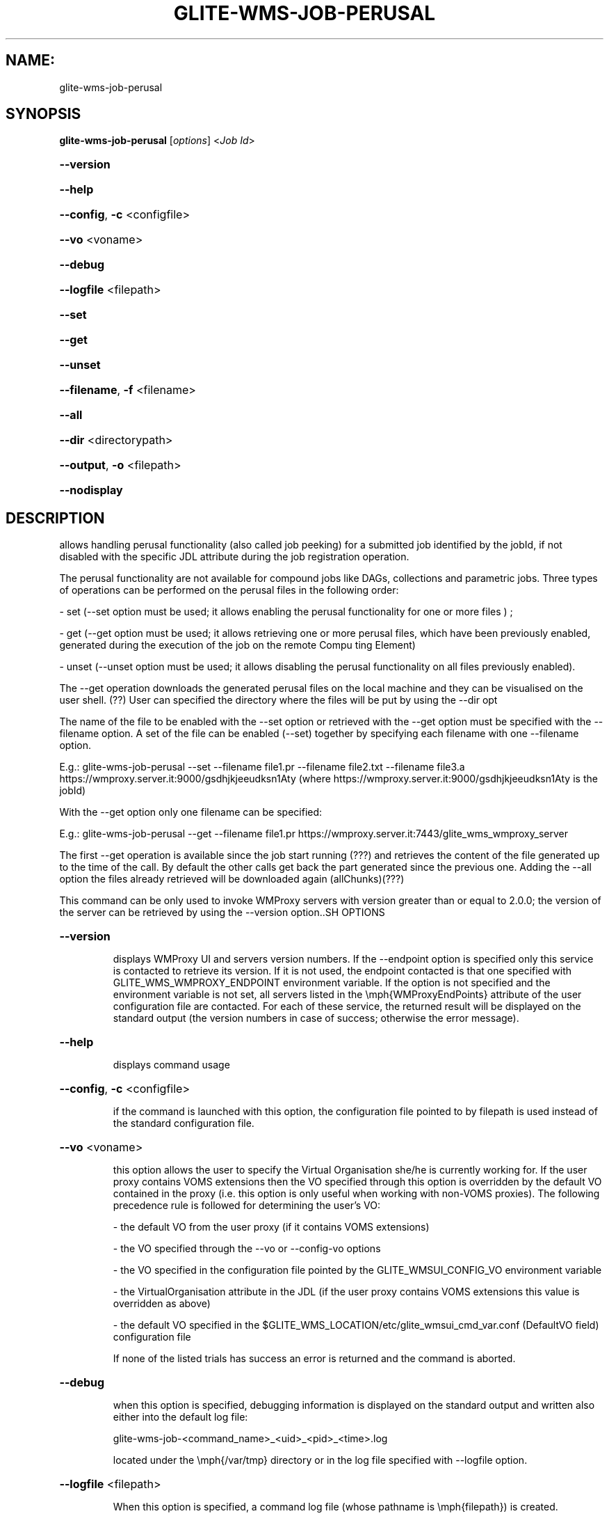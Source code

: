 .\" PLEASE DO NOT MODIFY THIS FILE! It was generated by raskman version: 1.0.0
.TH GLITE-WMS-JOB-PERUSAL "1" "GLITE-WMS-JOB-PERUSAL" "GLITE WMS User Command"
.SH NAME: 
 glite-wms-job-perusal
.SH SYNOPSIS
.B glite-wms-job-perusal
[\fIoptions\fR]  <\fIJob Id\fR>

.HP
\fB--version\fR
.HP
\fB--help\fR
.HP
\fB--config\fR, \fB-c\fR
<configfile>
.HP
\fB--vo\fR
<voname>
.HP
\fB--debug\fR
.HP
\fB--logfile\fR
<filepath>
.HP
\fB--set\fR
.HP
\fB--get\fR
.HP
\fB--unset\fR
.HP
\fB--filename\fR, \fB-f\fR
<filename>
.HP
\fB--all\fR
.HP
\fB--dir\fR
<directorypath>
.HP
\fB--output\fR, \fB-o\fR
<filepath>
.HP
\fB--nodisplay\fR

.SH DESCRIPTION

allows handling perusal functionality (also called job peeking) for a submitted job identified by the jobId,
if not disabled with the specific JDL attribute during the job registration operation.

The perusal functionality are not available for compound jobs like DAGs, collections and parametric jobs.
Three  types of operations can be performed on the perusal files in the following order:

- set (--set option must be used; it allows enabling the perusal functionality for one or more files ) ;

- get (--get option must be used; it allows retrieving one or more perusal files, which have been previously enabled, generated during the execution of the job on the remote Compu
ting Element)

- unset (--unset option must be used; it allows disabling the perusal functionality on all files previously enabled).

The --get operation downloads the generated perusal files on the local machine and they can be visualised on the user shell. (??)
User can specified the directory where the files will be put by using the --dir opt

The name of the file to be enabled with the --set option or retrieved with the --get option must be specified with the --filename option.
A set of the file can be enabled (--set) together by specifying each filename with one --filename option.

E.g.: glite-wms-job-perusal --set --filename file1.pr --filename file2.txt --filename file3.a  https://wmproxy.server.it:9000/gsdhjkjeeudksn1Aty
(where https://wmproxy.server.it:9000/gsdhjkjeeudksn1Aty is the jobId)

With the --get option only one filename can be specified:

E.g.: glite-wms-job-perusal --get --filename file1.pr https://wmproxy.server.it:7443/glite_wms_wmproxy_server


The first --get operation is available since the job start running (???) and retrieves the content of the file generated up to the time of the call.
By default the other calls get back the part generated since the previous one.
Adding the --all option the files already retrieved will be downloaded again (allChunks)(???)



This command can be only used to invoke WMProxy servers with version greater than or equal to 2.0.0;
the version of the server can be retrieved by using the --version option..SH OPTIONS
.HP
\fB--version\fR

.IP
displays WMProxy UI and servers version numbers.
If the --endpoint option is specified only this service is contacted to retrieve its version. If it is not used, the endpoint contacted is that one specified with GLITE_WMS_WMPROXY_ENDPOINT environment variable. If the option is not specified and the environment variable is not set, all servers listed in the \emph{WMProxyEndPoints} attribute of the user configuration file are contacted. For each of these service, the returned result will be displayed on the standard output (the version numbers in case of success; otherwise the error message).
.PP
.HP
\fB--help\fR

.IP
displays command usage
.PP
.HP
\fB--config\fR, \fB-c\fR
<configfile>

.IP
if the command is launched with this option, the configuration file pointed to by filepath is used instead of the standard configuration file.
.PP
.HP
\fB--vo\fR
<voname>

.IP
this option allows the user to specify the Virtual Organisation she/he is currently working for.
If the user proxy contains VOMS extensions then the VO specified through this option is overridden by the
default VO contained in the proxy (i.e. this option is only useful when working with non-VOMS proxies).
The following precedence rule is followed for determining the user's VO:

- the default VO from the user proxy (if it contains VOMS extensions)

- the VO specified through the --vo or --config-vo options

- the VO specified in the configuration file pointed by the GLITE_WMSUI_CONFIG_VO environment variable

- the VirtualOrganisation attribute in the JDL (if the user proxy contains VOMS extensions this value is overridden as above)

- the default VO specified in the $GLITE_WMS_LOCATION/etc/glite_wmsui_cmd_var.conf (DefaultVO field) configuration file

If none of the listed trials has success an error is returned and the command is aborted.
.PP
.HP
\fB--debug\fR

.IP
when this option is specified, debugging information is displayed on the standard output and written also either into the default log file:

glite-wms-job-<command_name>_<uid>_<pid>_<time>.log

located under the \emph{/var/tmp} directory or in the log file specified with --logfile option.
.PP
.HP
\fB--logfile\fR
<filepath>

.IP
When this option is specified, a command log file (whose pathname is \emph{filepath}) is created.
.PP
.HP
\fB--set\fR

.IP
if this option is specified, perusal functionality is enabled for the job (indicated by JobId) for the file(s) indicated with --filename option. Multiple files can be specified by repeating the option several times ( f.i.: --filename <file1>  --filename <file2>  --filename <file3>  ..etc). It cannot be specified with --get and --unset.
.PP
.HP
\fB--get\fR

.IP
if this option is specified, the perusal files generated indicated with the --filename option is downloaded on the local machine. Multiple files can not be specified. It cannot be specified with --set and --unset.
.PP
.HP
\fB--unset\fR

.IP
if this option is specified, the perusal functionality is disabled for all files previously enabled .It can not be specified with --set and --get.
.PP
.HP
\fB--filename\fR, \fB-f\fR
<filename>

.IP
this option must be used with the --set or --get in order to indicate on which file(s) enabling or disabling perusal service. With the --set option multiple files can be specified by repeating the option several times

f.i.: --filename <file1>  --filename <file2>  --filename <file3>  ..etc

Instead, multiple files cannot be specified with --get.
This option is ignored if used with the --unset option.
.PP
.HP
\fB--all\fR

.IP
if this option is specified with --get , the files already retrieved will be downloaded again (allChunks). This option cannot used with the --set and the --unset options.
.PP
.HP
\fB--dir\fR
<directorypath>

.IP
if this option is specified, the retrieved perusal files requested are stored in the location pointed by directory_path instead of the default location /tmp/<jobId unique string>. This option is ignored if used with either the --set or the --get options.
.PP
.HP
\fB--output\fR, \fB-o\fR
<filepath>

.IP
this option can only be used either with either --set or --get. Information on these two operations are saved in the file specified by filepath at the end of the execution: for
--set the filename(s) for which perusal has been enabled; for --get the local pathnames to the retrieved perusal files. filepath can be either a simple name or an absolute path (on the local machine). In the former case the file is created in the current working directory.
.PP
.HP
\fB--nodisplay\fR

.IP
this option can only be specified with the --get operation; it ends the execution of the command without displays the content of the downloaded files. This option is ignored if used with --set or --unset.
.PP
.SH ENVIRONMENT

GLITE_WMS_CLIENT_CONFIG:  This variable may be set to specify the path location of the configuration file

GLITE_WMS_LOCATION:  This variable must be set whether the Glite installation is not located in the default paths: either /opt/glite or /usr/local

GLITE_LOCATION: This variable must be set whether the Glite installation is not located in the default paths: either  /opt/glite or /usr/local

X509_CERT_DIR: This variable may be set to override the default location of the trusted certificates directory, which is normally /etc/grid-security/certificates

X509_USER_PROXY: This variable may be set to override the default location of the user proxy credentials, which is normally /tmp/x509up_u<uid>.
.SH FILES

voName/glite_wms.conf		The user configuration file. The standard path location is $GLITE_WMS_LOCATION/etc (or $GLITE_LOCATION/etc); different configuration files
can be specified by either using the --config option or setting the GLITE_WMS_CLIENT_CONFIG environment variable

/tmp/x509up_u<uid>.A valid X509 user proxy; use the X509_USER_PROXY environment variable to override the default location
JDL file		The file (containing the description of the job in the JDL language located in the path specified by jdl_file (the last argument of this command); multiple jdl files can be used with the --collection option.SH AUTHORS

Alessandro Maraschini , Marco Sottilaro (egee@datamat.it).SH EXAMPLES

1) enables perusal functionality with three filenames:
glite-wms-job-perusal --set --filename file1.pr --filename file2.txt --filename file3.a
https://wmproxy.server.it:9000/gsdhjkjeeudksn1Aty

A message with the result of the operation is displayed on the standard output

2) file retrieving :
a] files with file1.pr name are downloaded in the /tmp/<jobId_UniqueStr> directory (only the files generated by the running job since the last --get call)

glite-wms-job-perusal --get --filename file1.pr https://wmproxy.server.it:7443/glite_wms_wmproxy_server
If the operation succeeds, the /tmp/<jobId_UniqueStr> directory contains the retrieved files

b] files with file1.pr name are downloaded in the /tmp/my_dir directory (only the files generated by the running job since the last --get call)
glite-wms-job-perusal --get --filename file2.txt --dir /tmp/my_dir https://wmproxy.server.it:7443/glite_wms_wmproxy_server

If the operation succeeds, the /tmp/my_dir directory contains the retrieved files

c] allchucks (already retrieved files are downloaded again):
glite-wms-job-perusal --get --filename file2.txt --all https://wmproxy.server.it:7443/glite_wms_wmproxy_server

If the operation succeeds, the /tmp/<jobId_UniqueStr> directory contains the retrieved files

3) disables perusal functionality :
glite-wms-job-perusal --unset https://wmproxy.server.it:9000/gsdhjkjeeudksn1Aty

A message with the result of the operation is displayed on the standard output

